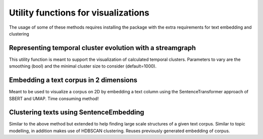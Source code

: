 Utility functions for visualizations
====================================

The usage of some of these methods requires installing the package with
the extra requirements for text embedding and clustering

.. code-block:: bash
   :linenos:

   pip install semanticlayertools[embeddml]


Representing temporal cluster evolution with a streamgraph
**********************************************************

This utility function is meant to support the visualization of calculated
temporal clusters. Parameters to vary are the smoothing (bool) and the minimal
cluster size to consider (default=1000).

.. code-block:: python
   :linenos:

   streamgraph(file, smooth, minClusterSize)


Embedding a text corpus in 2 dimensions
***************************************

Meant to be used to visualize a corpus on 2D by embedding a text column using
the SentenceTransformer approach of SBERT and UMAP. Time consuming method!

.. code-block:: python
   :linenos:

   embeddedTextPlotting(infolderpath, columnName, outpath, umapNeighors)

.. seealso ::
    `SBERT docs <https://www.sbert.net/index.html>`_
    `UMAP docs <https://umap-learn.readthedocs.io/en/latest/index.html>`_


Clustering texts using SentenceEmbedding
****************************************

Similar to the above method but extended to help finding large scale structures
of a given text corpus. Similar to topic modelling, in addition makes use of
HDBSCAN clustering. Reuses previously generated embedding of corpus.

.. code-block:: python
   :linenos:

   embeddedTextClustering(
       infolderpath, columnName, embeddingspath, outpath,
       umapNeighors, umapComponents, hdbscanMinCluster
   )

.. seealso ::
    `HDBSCAN docs <hdbscan.readthedocs.io>`_
